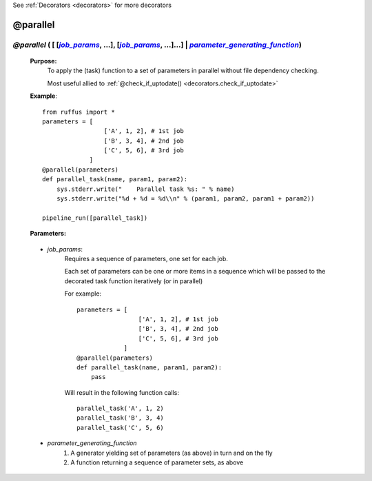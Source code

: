 .. _decorators.parallel:

See :ref:`Decorators <decorators>` for more decorators


########################
@parallel
########################

.. |job_params| replace:: `job_params`
.. _job_params: `decorators.parallel.job_params`_
.. |parameter_generating_function| replace:: `parameter_generating_function`
.. _parameter_generating_function: `decorators.parallel.parameter_generating_function`_


*****************************************************************************************************************************************
*@parallel* ( [ [|job_params|_, ...], [|job_params|_, ...]...] | |parameter_generating_function|_)
*****************************************************************************************************************************************
    **Purpose:**
        To apply the (task) function to a set of parameters in parallel without file dependency checking.
    
        Most useful allied to :ref:`@check_if_uptodate() <decorators.check_if_uptodate>`

    **Example**::
    
        from ruffus import *
        parameters = [
                         ['A', 1, 2], # 1st job
                         ['B', 3, 4], # 2nd job
                         ['C', 5, 6], # 3rd job
                     ]
        @parallel(parameters)                                                     
        def parallel_task(name, param1, param2):                                  
            sys.stderr.write("    Parallel task %s: " % name)                     
            sys.stderr.write("%d + %d = %d\\n" % (param1, param2, param1 + param2))
        
        pipeline_run([parallel_task])

    **Parameters:**
    
                
.. _decorators.parallel.job_params:

    * *job_params*: 
        Requires a sequence of parameters, one set for each job.

        Each set of parameters can be one or more items in a sequence which will be passed to
        the decorated task function iteratively (or in parallel)

        For example::
        
            parameters = [
                             ['A', 1, 2], # 1st job
                             ['B', 3, 4], # 2nd job
                             ['C', 5, 6], # 3rd job
                         ]
            @parallel(parameters)                                                     
            def parallel_task(name, param1, param2):                                  
                pass
                
        Will result in the following function calls::

            parallel_task('A', 1, 2)
            parallel_task('B', 3, 4)
            parallel_task('C', 5, 6)
    

                
.. _decorators.parallel.parameter_generating_function:

    * *parameter_generating_function*
        #. A generator yielding  set of parameters (as above) in turn and on the fly
        #. A function returning a sequence of parameter sets, as above
        
        

